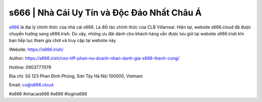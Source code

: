 s666 | Nhà Cái Uy Tín và Độc Đáo Nhất Châu Á
===================================

`s666 <https://s666.irish/>`_ là đại lý chính thức của nhà cái s666. Là đối tác chính thức của CLB Villarreal. Hiện tại, website s666.cloud đã được chuyển hướng sang s666.irish. Do vậy, những ưu đãi dành cho khách hàng vẫn được lưu giữ tại website s666.irish khi bạn tiếp tục tham gia chơi và truy cập tại website này

Website: https://s666.irish/

Author: https://s666.irish/ceo-tiff-phan-nu-doanh-nhan-danh-gia-s666-thanh-cong/

Hotline: 0903777079

Địa chỉ: Số 123 Phan Đình Phùng, Sơn Tây Hà Nội 100000, Vietnam

Email: cs@s666.cloud

#s666 #nhacais666 #s666 #logins666
